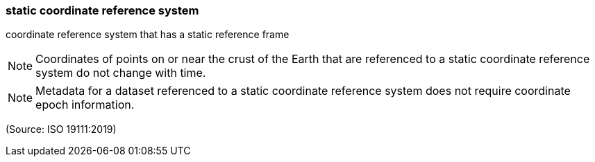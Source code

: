 === static coordinate reference system

coordinate reference system that has a static reference frame

NOTE: Coordinates of points on or near the crust of the Earth that are referenced to a static coordinate reference system do not change with time.

NOTE: Metadata for a dataset referenced to a static coordinate reference system does not require coordinate epoch information.

(Source: ISO 19111:2019)

